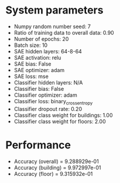 #+STARTUP: showall
* System parameters
  - Numpy random number seed: 7
  - Ratio of training data to overall data: 0.90
  - Number of epochs: 20
  - Batch size: 10
  - SAE hidden layers: 64-8-64
  - SAE activation: relu
  - SAE bias: False
  - SAE optimizer: adam
  - SAE loss: mse
  - Classifier hidden layers: N/A
  - Classifier bias: False
  - Classifier optimizer: adam
  - Classifier loss: binary_crossentropy
  - Classifier dropout rate: 0.20
  - Classifier class weight for buildings: 1.00
  - Classifier class weight for floors: 2.00
* Performance
  - Accuracy (overall) = 9.288929e-01
  - Accuracy (building) = 9.972997e-01
  - Accuracy (floor) = 9.315932e-01
